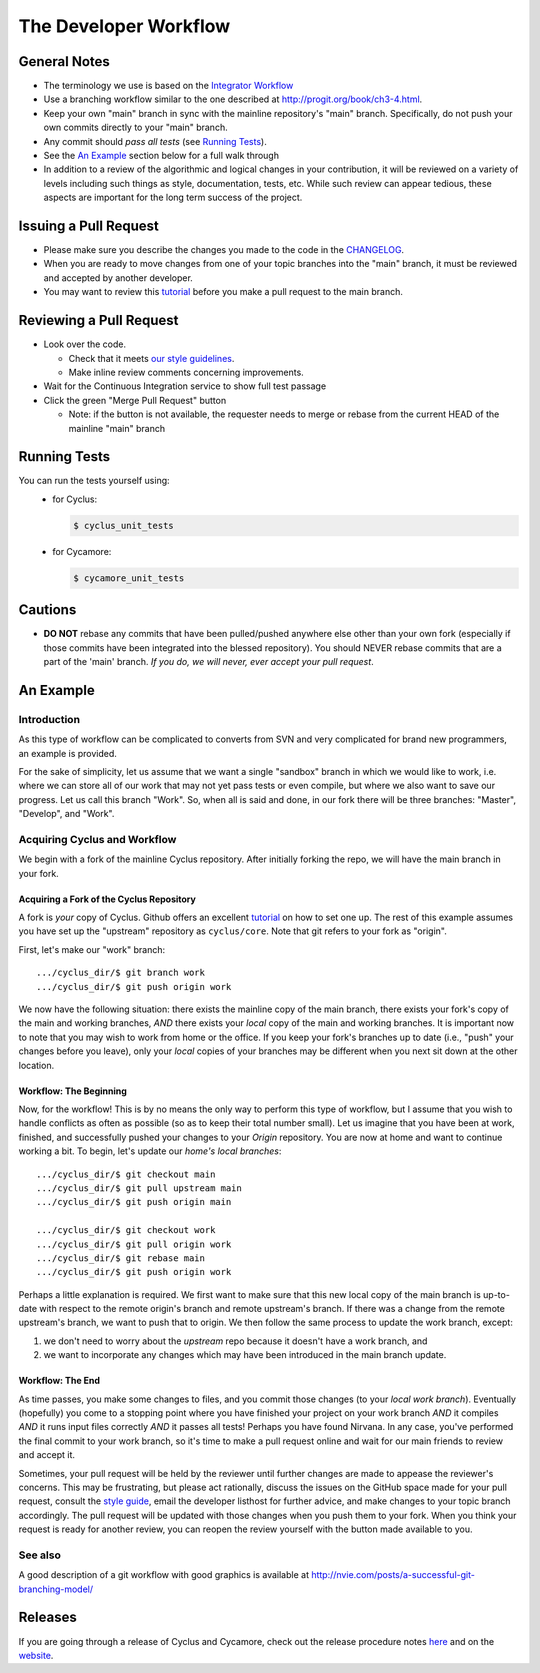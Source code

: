 
**********************
The Developer Workflow
**********************

General Notes
=============

* The terminology we use is based on the `Integrator Workflow
  <http://en.wikipedia.org/wiki/Integrator_workflow>`_

* Use a branching workflow similar to the one described at
  http://progit.org/book/ch3-4.html.

* Keep your own "main" branch in sync with the mainline
  repository's "main" branch. Specifically, do not push your
  own commits directly to your "main" branch.

* Any commit should *pass all tests* (see `Running Tests`_).

* See the `An Example`_ section below for a full walk through

* In addition to a review of the algorithmic and logical changes in your
  contribution, it will be reviewed on a variety of levels including such
  things as style, documentation, tests, etc.  While such review can appear
  tedious, these aspects are important for the long term success of the
  project.

Issuing a Pull Request
======================

* Please make sure you describe the changes you made to the code in the 
  `CHANGELOG <CHANGELOG.rst>`_.

* When you are ready to move changes from one of your topic branches into the
  "main" branch, it must be reviewed and accepted by another developer.

* You may want to review this `tutorial
  <https://help.github.com/articles/using-pull-requests/>`_ before you make a
  pull request to the main branch.

Reviewing a Pull Request
========================

* Look over the code.

  * Check that it meets `our style guidelines
    <http://fuelcycle.org/kernel/pr_review.html>`_.

  * Make inline review comments concerning improvements.

* Wait for the Continuous Integration service to show full test passage

* Click the green "Merge Pull Request" button

  * Note: if the button is not available, the requester needs to merge or rebase
    from the current HEAD of the mainline "main" branch

Running Tests
=============

You can run the tests yourself using:
  - for Cyclus:

    .. code-block:: console

      $ cyclus_unit_tests

  - for Cycamore:

    .. code-block:: console

      $ cycamore_unit_tests

Cautions
========

* **DO NOT** rebase any commits that have been pulled/pushed anywhere else other
  than your own fork (especially if those commits have been integrated into the
  blessed repository).  You should NEVER rebase commits that are a part of the
  'main' branch. *If you do, we will never, ever accept your pull request*.

An Example
==========

Introduction
------------

As this type of workflow can be complicated to converts from SVN and very complicated
for brand new programmers, an example is provided.

For the sake of simplicity, let us assume that we want a single "sandbox" branch
in which we would like to work, i.e. where we can store all of our work that may not
yet pass tests or even compile, but where we also want to save our progress. Let us
call this branch "Work". So, when all is said and done, in our fork there will be
three branches: "Master", "Develop", and "Work".

Acquiring Cyclus and Workflow
-----------------------------

We begin with a fork of the mainline Cyclus repository. After initially forking
the repo, we will have the main branch in your fork.

Acquiring a Fork of the Cyclus Repository
^^^^^^^^^^^^^^^^^^^^^^^^^^^^^^^^^^^^^^^^^

A fork is *your* copy of Cyclus. Github offers an excellent
`tutorial <http://help.github.com/fork-a-repo/>`_ on how to set one up. The rest of this
example assumes you have set up the "upstream" repository as ``cyclus/core``. Note that git
refers to your fork as "origin".

First, let's make our "work" branch:
::
    .../cyclus_dir/$ git branch work
    .../cyclus_dir/$ git push origin work

We now have the following situation: there exists the mainline copy of the main
branch, there exists your fork's copy of the main and working branches,
*AND* there exists your *local* copy of the main and working branches. It is
important now to note that you may wish to work from home or the office. If you keep your
fork's branches up to date (i.e., "push" your changes before you leave), only your *local*
copies of your branches may be different when you next sit down at the other location.

Workflow: The Beginning
^^^^^^^^^^^^^^^^^^^^^^^

Now, for the workflow! This is by no means the only way to perform this type of
workflow, but I assume that you wish to handle conflicts as often as possible
(so as to keep their total number small). Let us imagine that you have been at
work, finished, and successfully pushed your changes to your *Origin*
repository. You are now at home and want to continue working a bit. To begin,
let's update our *home's local branches*::

    .../cyclus_dir/$ git checkout main
    .../cyclus_dir/$ git pull upstream main
    .../cyclus_dir/$ git push origin main

    .../cyclus_dir/$ git checkout work
    .../cyclus_dir/$ git pull origin work
    .../cyclus_dir/$ git rebase main
    .../cyclus_dir/$ git push origin work

Perhaps a little explanation is required. We first want to make sure that this new local copy of
the main branch is up-to-date with respect to the remote origin's branch and remote upstream's
branch. If there was a change from the remote upstream's branch, we want to push that to origin.
We then follow the same process to update the work branch, except:

#. we don't need to worry about the *upstream* repo because it doesn't have a work branch, and
#. we want to incorporate any changes which may have been introduced in the main branch update.

Workflow: The End
^^^^^^^^^^^^^^^^^

As time passes, you make some changes to files, and you commit those changes (to your *local work
branch*). Eventually (hopefully) you come to a stopping point where you have finished your project
on your work branch *AND* it compiles *AND* it runs input files correctly *AND* it passes all tests!
Perhaps you have found Nirvana. In any case, you've performed the final commit to your work branch,
so it's time to make a pull request online and wait for our main friends to
review and accept it.

Sometimes, your pull request will be held by the reviewer until further changes
are made to appease the reviewer's concerns. This may be frustrating, but please
act rationally, discuss the issues on the GitHub space made for your pull
request, consult the `style guide
<http://cyclus.github.com/devdoc/style_guide.html>`_, email the developer
listhost for further advice, and make changes to your topic branch accordingly.
The pull request will be updated with those changes when you push them to your
fork.  When you think your request is ready for another review, you can reopen
the review yourself with the button made available to you.

See also
--------

A good description of a git workflow with good graphics is available at
http://nvie.com/posts/a-successful-git-branching-model/

Releases
========

If you are going through a release of Cyclus and Cycamore, check out the release
procedure notes `here
<https://github.com/cyclus/cyclus/blob/main/doc/release_procedure.rst>`_ and
on the `website <http://fuelcycle.org/cep/cep3.html>`_.
